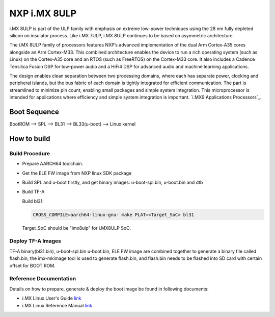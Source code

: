 NXP i.MX 8ULP
==================

i.MX 8ULP is part of the ULP family with emphasis on extreme low-power techniques
using the 28 nm fully depleted silicon on insulator process. Like i.MX 7ULP,
i.MX 8ULP continues to be based on asymmetric architecture.

The i.MX 8ULP family of processors features NXP’s advanced implementation of the
dual Arm Cortex-A35 cores alongside an Arm Cortex-M33. This combined architecture
enables the device to run a rich operating system (such as Linux) on the Cortex-A35
core and an RTOS (such as FreeRTOS) on the Cortex-M33 core. It also includes a Cadence
Tensilica Fusion DSP for low-power audio and a HiFi4 DSP for advanced audio and machine
learning applications.

The design enables clean separation between two processing domains, where each has
separate power, clocking and peripheral islands, but the bus fabric of each domain
is tightly integrated for efficient communication. The part is streamlined to minimize
pin count, enabling small packages and simple system integration. This microprocessor
is intended for applications where efficiency and simple system integration is important.
`i.MX9 Applications Processors`_.

Boot Sequence
-------------

BootROM --> SPL --> BL31 --> BL33(u-boot) --> Linux kernel

How to build
------------

Build Procedure
~~~~~~~~~~~~~~~

-  Prepare AARCH64 toolchain.

- Get the ELE FW image from NXP linux SDK package

-  Build SPL and u-boot firstly, and get binary images: u-boot-spl.bin,
   u-boot.bin and dtb

-  Build TF-A

   Build bl31:

   .. code:: shell

       CROSS_COMPILE=aarch64-linux-gnu- make PLAT=<Target_SoC> bl31

   Target_SoC should be "imx8ulp" for i.MX8ULP SoC.

Deploy TF-A Images
~~~~~~~~~~~~~~~~~~

TF-A binary(bl31.bin), u-boot-spl.bin u-boot.bin, ELE FW image are combined
together to generate a binary file called flash.bin, the imx-mkimage tool is
used to generate flash.bin, and flash.bin needs to be flashed into SD card
with certain offset for BOOT ROM.

Reference Documentation
~~~~~~~~~~~~~~~~~~~~~~~

Details on how to prepare, generate & deploy the boot image be found in following documents:

- i.MX Linux User's Guide
  `link <https://www.nxp.com/design/software/embedded-software/i-mx-software/embedded-linux-for-i-mx-applications-processors:IMXLINUX>`__
- i.MX Linux Reference Manual
  `link <https://www.nxp.com/design/software/embedded-software/i-mx-software/embedded-linux-for-i-mx-applications-processors:IMXLINUX>`__

.. _i.MX8ULP Applications Processors: https://www.nxp.com/products/processors-and-microcontrollers/arm-processors/i-mx-applications-processors/i-mx-8-applications-processors/i-mx-8ulp-applications-processor-family:i.MX8ULP

